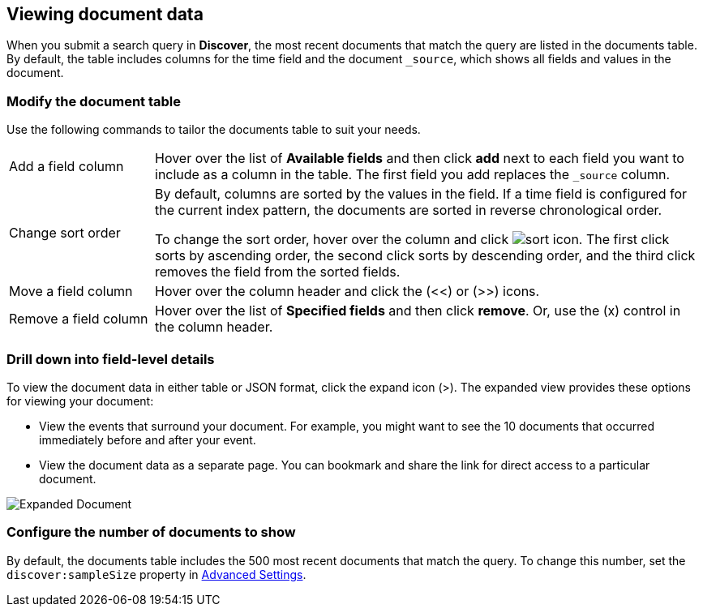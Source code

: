 [[document-data]]
== Viewing document data

When you submit a search query in *Discover*, the most recent documents that match the query
are listed in the documents table.
By default, the table includes columns for
the time field and the document `_source`, which shows all fields and values in the document.

[float]
[[sorting]]
=== Modify the document table

Use the following commands to
tailor the documents table to suit your needs.

[horizontal]
Add a field column::
Hover over the list of *Available fields* and then click *add* next to each field you want to include as a column in the table.
The first field you add replaces the `_source` column.
Change sort order:: By default, columns are sorted by the values in the field.
If a time field is configured for the current index pattern,
the documents are sorted in reverse chronological order.
+
To change the sort order, hover over the column
and click image:images/sort-icon.png[].
The first click sorts by ascending order, the second click sorts by descending order, and the third
click removes the field from the sorted fields.

Move a field column:: Hover over the column header and click the (<<) or (>>) icons.
Remove&nbsp;a&nbsp;field&nbsp;column&nbsp;:: Hover over the list of *Specified fields*
and then click *remove*.
Or, use the (x) control in the column header.

[float]
=== Drill down into field-level details
To view the document data in either table or JSON format, click the expand icon (>).
The expanded view provides these options for viewing your document:

* View the events that surround your document.
For example, you might want to see the 10 documents that occurred
immediately before and after your event.

* View the document data as a separate page. You can bookmark and
share the link for direct access to a particular document.

[role="screenshot"]
image::images/Expanded-Document.png[]


[float]
=== Configure the number of documents to show

By default, the documents table includes the 500 most recent documents that
match the query. To change this number, set the `discover:sampleSize` property in <<advanced-options,
Advanced Settings>>.
